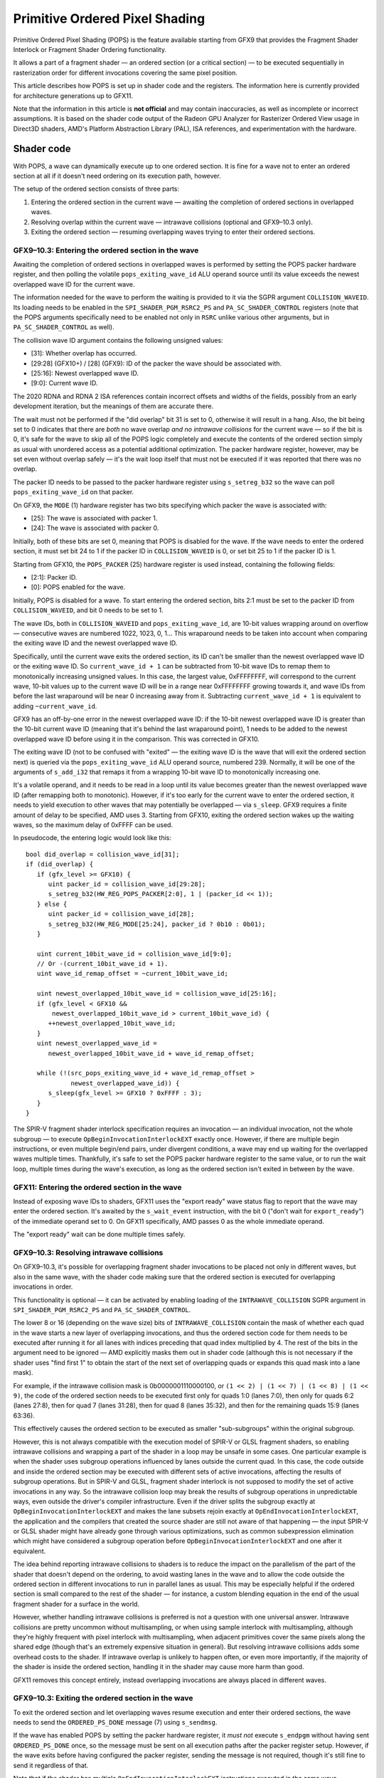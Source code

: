 Primitive Ordered Pixel Shading
===============================

Primitive Ordered Pixel Shading (POPS) is the feature available starting from
GFX9 that provides the Fragment Shader Interlock or Fragment Shader Ordering
functionality.

It allows a part of a fragment shader — an ordered section (or a critical
section) — to be executed sequentially in rasterization order for different
invocations covering the same pixel position.

This article describes how POPS is set up in shader code and the registers. The
information here is currently provided for architecture generations up to GFX11.

Note that the information in this article is **not official** and may contain
inaccuracies, as well as incomplete or incorrect assumptions. It is based on the
shader code output of the Radeon GPU Analyzer for Rasterizer Ordered View usage
in Direct3D shaders, AMD's Platform Abstraction Library (PAL), ISA references,
and experimentation with the hardware.

Shader code
-----------

With POPS, a wave can dynamically execute up to one ordered section. It is fine
for a wave not to enter an ordered section at all if it doesn't need ordering on
its execution path, however.

The setup of the ordered section consists of three parts:

1. Entering the ordered section in the current wave — awaiting the completion of
   ordered sections in overlapped waves.
2. Resolving overlap within the current wave — intrawave collisions (optional
   and GFX9–10.3 only).
3. Exiting the ordered section — resuming overlapping waves trying to enter
   their ordered sections.

GFX9–10.3: Entering the ordered section in the wave
^^^^^^^^^^^^^^^^^^^^^^^^^^^^^^^^^^^^^^^^^^^^^^^^^^^

Awaiting the completion of ordered sections in overlapped waves is performed by
setting the POPS packer hardware register, and then polling the volatile
``pops_exiting_wave_id`` ALU operand source until its value exceeds the newest
overlapped wave ID for the current wave.

The information needed for the wave to perform the waiting is provided to it via
the SGPR argument ``COLLISION_WAVEID``. Its loading needs to be enabled in the
``SPI_SHADER_PGM_RSRC2_PS`` and ``PA_SC_SHADER_CONTROL`` registers (note that
the POPS arguments specifically need to be enabled not only in ``RSRC`` unlike
various other arguments, but in ``PA_SC_SHADER_CONTROL`` as well).

The collision wave ID argument contains the following unsigned values:

* [31]: Whether overlap has occurred.
* [29:28] (GFX10+) / [28] (GFX9): ID of the packer the wave should be associated
  with.
* [25:16]: Newest overlapped wave ID.
* [9:0]: Current wave ID.

The 2020 RDNA and RDNA 2 ISA references contain incorrect offsets and widths of
the fields, possibly from an early development iteration, but the meanings of
them are accurate there.

The wait must not be performed if the "did overlap" bit 31 is set to 0,
otherwise it will result in a hang. Also, the bit being set to 0 indicates that
there are *both* no wave overlap *and no intrawave collisions* for the current
wave — so if the bit is 0, it's safe for the wave to skip all of the POPS logic
completely and execute the contents of the ordered section simply as usual with
unordered access as a potential additional optimization. The packer hardware
register, however, may be set even without overlap safely — it's the wait loop
itself that must not be executed if it was reported that there was no overlap.

The packer ID needs to be passed to the packer hardware register using
``s_setreg_b32`` so the wave can poll ``pops_exiting_wave_id`` on that packer.

On GFX9, the ``MODE`` (1) hardware register has two bits specifying which packer
the wave is associated with:

* [25]: The wave is associated with packer 1.
* [24]: The wave is associated with packer 0.

Initially, both of these bits are set 0, meaning that POPS is disabled for the
wave. If the wave needs to enter the ordered section, it must set bit 24 to 1 if
the packer ID in ``COLLISION_WAVEID`` is 0, or set bit 25 to 1 if the packer ID
is 1.

Starting from GFX10, the ``POPS_PACKER`` (25) hardware register is used instead,
containing the following fields:

* [2:1]: Packer ID.
* [0]: POPS enabled for the wave.

Initially, POPS is disabled for a wave. To start entering the ordered section,
bits 2:1 must be set to the packer ID from ``COLLISION_WAVEID``, and bit 0 needs
to be set to 1.

The wave IDs, both in ``COLLISION_WAVEID`` and ``pops_exiting_wave_id``, are
10-bit values wrapping around on overflow — consecutive waves are numbered 1022,
1023, 0, 1… This wraparound needs to be taken into account when comparing the
exiting wave ID and the newest overlapped wave ID.

Specifically, until the current wave exits the ordered section, its ID can't be
smaller than the newest overlapped wave ID or the exiting wave ID. So
``current_wave_id + 1`` can be subtracted from 10-bit wave IDs to remap them to
monotonically increasing unsigned values. In this case, the largest value,
0xFFFFFFFF, will correspond to the current wave, 10-bit values up to the current
wave ID will be in a range near 0xFFFFFFFF growing towards it, and wave IDs from
before the last wraparound will be near 0 increasing away from it. Subtracting
``current_wave_id + 1`` is equivalent to adding ``~current_wave_id``.

GFX9 has an off-by-one error in the newest overlapped wave ID: if the 10-bit
newest overlapped wave ID is greater than the 10-bit current wave ID (meaning
that it's behind the last wraparound point), 1 needs to be added to the newest
overlapped wave ID before using it in the comparison. This was corrected in
GFX10.

The exiting wave ID (not to be confused with "exited" — the exiting wave ID is
the wave that will exit the ordered section next) is queried via the
``pops_exiting_wave_id`` ALU operand source, numbered 239. Normally, it will be
one of the arguments of ``s_add_i32`` that remaps it from a wrapping 10-bit wave
ID to monotonically increasing one.

It's a volatile operand, and it needs to be read in a loop until its value
becomes greater than the newest overlapped wave ID (after remapping both to
monotonic). However, if it's too early for the current wave to enter the ordered
section, it needs to yield execution to other waves that may potentially be
overlapped — via ``s_sleep``. GFX9 requires a finite amount of delay to be
specified, AMD uses 3. Starting from GFX10, exiting the ordered section wakes up
the waiting waves, so the maximum delay of 0xFFFF can be used.

In pseudocode, the entering logic would look like this::

   bool did_overlap = collision_wave_id[31];
   if (did_overlap) {
      if (gfx_level >= GFX10) {
         uint packer_id = collision_wave_id[29:28];
         s_setreg_b32(HW_REG_POPS_PACKER[2:0], 1 | (packer_id << 1));
      } else {
         uint packer_id = collision_wave_id[28];
         s_setreg_b32(HW_REG_MODE[25:24], packer_id ? 0b10 : 0b01);
      }

      uint current_10bit_wave_id = collision_wave_id[9:0];
      // Or -(current_10bit_wave_id + 1).
      uint wave_id_remap_offset = ~current_10bit_wave_id;

      uint newest_overlapped_10bit_wave_id = collision_wave_id[25:16];
      if (gfx_level < GFX10 &&
          newest_overlapped_10bit_wave_id > current_10bit_wave_id) {
         ++newest_overlapped_10bit_wave_id;
      }
      uint newest_overlapped_wave_id =
         newest_overlapped_10bit_wave_id + wave_id_remap_offset;

      while (!(src_pops_exiting_wave_id + wave_id_remap_offset >
               newest_overlapped_wave_id)) {
         s_sleep(gfx_level >= GFX10 ? 0xFFFF : 3);
      }
   }

The SPIR-V fragment shader interlock specification requires an invocation — an
individual invocation, not the whole subgroup — to execute
``OpBeginInvocationInterlockEXT`` exactly once. However, if there are multiple
begin instructions, or even multiple begin/end pairs, under divergent
conditions, a wave may end up waiting for the overlapped waves multiple times.
Thankfully, it's safe to set the POPS packer hardware register to the same
value, or to run the wait loop, multiple times during the wave's execution, as
long as the ordered section isn't exited in between by the wave.

GFX11: Entering the ordered section in the wave
^^^^^^^^^^^^^^^^^^^^^^^^^^^^^^^^^^^^^^^^^^^^^^^

Instead of exposing wave IDs to shaders, GFX11 uses the "export ready" wave
status flag to report that the wave may enter the ordered section. It's awaited
by the ``s_wait_event`` instruction, with the bit 0 ("don't wait for
``export_ready``") of the immediate operand set to 0. On GFX11 specifically, AMD
passes 0 as the whole immediate operand.

The "export ready" wait can be done multiple times safely.

GFX9–10.3: Resolving intrawave collisions
^^^^^^^^^^^^^^^^^^^^^^^^^^^^^^^^^^^^^^^^^

On GFX9–10.3, it's possible for overlapping fragment shader invocations to be
placed not only in different waves, but also in the same wave, with the shader
code making sure that the ordered section is executed for overlapping
invocations in order.

This functionality is optional — it can be activated by enabling loading of the
``INTRAWAVE_COLLISION`` SGPR argument in ``SPI_SHADER_PGM_RSRC2_PS`` and
``PA_SC_SHADER_CONTROL``.

The lower 8 or 16 (depending on the wave size) bits of ``INTRAWAVE_COLLISION``
contain the mask of whether each quad in the wave starts a new layer of
overlapping invocations, and thus the ordered section code for them needs to be
executed after running it for all lanes with indices preceding that quad index
multiplied by 4. The rest of the bits in the argument need to be ignored — AMD
explicitly masks them out in shader code (although this is not necessary if the
shader uses "find first 1" to obtain the start of the next set of overlapping
quads or expands this quad mask into a lane mask).

For example, if the intrawave collision mask is 0b0000001110000100, or
``(1 << 2) | (1 << 7) | (1 << 8) | (1 << 9)``, the code of the ordered section
needs to be executed first only for quads 1:0 (lanes 7:0), then only for quads
6:2 (lanes 27:8), then for quad 7 (lanes 31:28), then for quad 8 (lanes 35:32),
and then for the remaining quads 15:9 (lanes 63:36).

This effectively causes the ordered section to be executed as smaller
"sub-subgroups" within the original subgroup.

However, this is not always compatible with the execution model of SPIR-V or
GLSL fragment shaders, so enabling intrawave collisions and wrapping a part of
the shader in a loop may be unsafe in some cases. One particular example is when
the shader uses subgroup operations influenced by lanes outside the current
quad. In this case, the code outside and inside the ordered section may be
executed with different sets of active invocations, affecting the results of
subgroup operations. But in SPIR-V and GLSL, fragment shader interlock is not
supposed to modify the set of active invocations in any way. So the intrawave
collision loop may break the results of subgroup operations in unpredictable
ways, even outside the driver's compiler infrastructure. Even if the driver
splits the subgroup exactly at ``OpBeginInvocationInterlockEXT`` and makes the
lane subsets rejoin exactly at ``OpEndInvocationInterlockEXT``, the application
and the compilers that created the source shader are still not aware of that
happening — the input SPIR-V or GLSL shader might have already gone through
various optimizations, such as common subexpression elimination which might
have considered a subgroup operation before ``OpBeginInvocationInterlockEXT``
and one after it equivalent.

The idea behind reporting intrawave collisions to shaders is to reduce the
impact on the parallelism of the part of the shader that doesn't depend on the
ordering, to avoid wasting lanes in the wave and to allow the code outside the
ordered section in different invocations to run in parallel lanes as usual. This
may be especially helpful if the ordered section is small compared to the rest
of the shader — for instance, a custom blending equation in the end of the usual
fragment shader for a surface in the world.

However, whether handling intrawave collisions is preferred is not a question
with one universal answer. Intrawave collisions are pretty uncommon without
multisampling, or when using sample interlock with multisampling, although
they're highly frequent with pixel interlock with multisampling, when adjacent
primitives cover the same pixels along the shared edge (though that's an
extremely expensive situation in general). But resolving intrawave collisions
adds some overhead costs to the shader. If intrawave overlap is unlikely to
happen often, or even more importantly, if the majority of the shader is inside
the ordered section, handling it in the shader may cause more harm than good.

GFX11 removes this concept entirely, instead overlapping invocations are always
placed in different waves.

GFX9–10.3: Exiting the ordered section in the wave
^^^^^^^^^^^^^^^^^^^^^^^^^^^^^^^^^^^^^^^^^^^^^^^^^^

To exit the ordered section and let overlapping waves resume execution and enter
their ordered sections, the wave needs to send the ``ORDERED_PS_DONE`` message
(7) using ``s_sendmsg``.

If the wave has enabled POPS by setting the packer hardware register, it *must
not* execute ``s_endpgm`` without having sent ``ORDERED_PS_DONE`` once, so the
message must be sent on all execution paths after the packer register setup.
However, if the wave exits before having configured the packer register, sending
the message is not required, though it's still fine to send it regardless of
that.

Note that if the shader has multiple ``OpEndInvocationInterlockEXT``
instructions executed in the same wave (depending on a divergent condition, for
example), it must still be ensured that ``ORDERED_PS_DONE`` is sent by the wave
only once, and especially not before any awaiting of overlapped waves.

Before the message is sent, all counters for memory accesses that need to be
primitive-ordered, both writes and (in case something after the ordered section
depends on the per-pixel data, for instance, the tail blending fallback in
order-independent transparency) reads, must be awaited. Those may include
``vm``, ``vs``, and in some cases ``lgkm`` (though normally primitive-ordered
memory accesses will be done through VMEM with divergent addresses, not SMEM, as
there's no synchronization between fragments at different pixel coordinates, but
it's still technically possible for a shader, even though pointless and
nonoptimal, to explicitly perform them in a waterfall loop, for instance, and
that must work correctly too). Without that, a race condition will occur when
the newly resumed waves start accessing the memory locations to which there
still are outstanding accesses in the current wave.

Another option for exiting is the ``s_endpgm_ordered_ps_done`` instruction,
which combines waiting for all the counters, sending the ``ORDERED_PS_DONE``
message, and ending the program. Generally, however, it's desirable to resume
overlapping waves as early as possible, including before the export, as it may
stall the wave for some time too.

GFX11: Exiting the ordered section in the wave
^^^^^^^^^^^^^^^^^^^^^^^^^^^^^^^^^^^^^^^^^^^^^^

The overlapping waves are resumed when the wave performs the last export (with
the ``done`` flag).

The same requirements for awaiting the memory access counters as on GFX9–10.3
still apply.

Memory access requirements
^^^^^^^^^^^^^^^^^^^^^^^^^^

The compiler needs to ensure that entering the ordered section implements
acquire semantics, and exiting it implements release semantics, in the fragment
interlock memory scope for ``UniformMemory`` and ``ImageMemory`` SPIR-V storage
classes.

A fragment interlock memory scope instance includes overlapping fragment shader
invocations executed by commands inside a single subpass. It may be considered a
subset of a queue family memory scope instance from the perspective of memory
barriers.

Fragment shader interlock doesn't perform implicit memory availability or
visibility operations. Shaders must do them by themselves for accesses requiring
primitive ordering, such as via ``coherent`` (``queuefamilycoherent``) in GLSL
or ``MakeAvailable`` and ``MakeVisible`` in at least the ``QueueFamily`` scope
in SPIR-V.

On AMD hardware, this means that the accessed memory locations must be made
available or visible between waves that may be executed on any compute unit — so
accesses must go directly to the global L2 cache, bypassing L0$ via the GLC flag
and L1$ via DLC.

However, it should be noted that memory accesses in the ordered section may be
expected by the application to be done in primitive order even if they don't
have the GLC and DLC flags. Coherent access not only bypasses, but also
invalidates the lower-level caches for the accessed memory locations. Thus,
considering that normally per-pixel data is accessed exclusively by the
invocation executing the ordered section, it's not necessary to make all reads
or writes in the ordered section for one memory location to be GLC/DLC — just
the first read and the last write: it doesn't matter if per-pixel data is cached
in L0/L1 in the middle of a dependency chain in the ordered section, as long as
it's invalidated in them in the beginning and flushed to L2 in the end.
Therefore, optimizations in the compiler must not simply assume that only
coherent accesses need primitive ordering — and moreover, the compiler must also
take into account that the same data may be accessed through different bindings.

Export requirements
^^^^^^^^^^^^^^^^^^^

With POPS, on all hardware generations, the shader must have at least one
export, though it can be a null or an ``off, off, off, off`` one.

Also, even if the shader doesn't need to export any real data, the export
skipping that was added in GFX10 must not be used, and some space must be
allocated in the export buffer, such as by setting ``SPI_SHADER_COL_FORMAT`` for
some color output to ``SPI_SHADER_32_R``.

Without this, the shader will be executed without the needed synchronization on
GFX10, and will hang on GFX11.

Drawing context setup
---------------------

Configuring POPS
^^^^^^^^^^^^^^^^

Most of the configuration is performed via the ``DB_SHADER_CONTROL`` register.

To enable POPS for the draw,
``DB_SHADER_CONTROL.PRIMITIVE_ORDERED_PIXEL_SHADER`` should be set to 1.

On GFX9–10.3, ``DB_SHADER_CONTROL.POPS_OVERLAP_NUM_SAMPLES`` controls which
fragment shader invocations are considered overlapping:

* For pixel interlock, it must be set to 0 (1 sample).
* If sample interlock is sufficient (only synchronizing between invocations that
  have any common sample mask bits), it may be set to
  ``PA_SC_AA_CONFIG.MSAA_EXPOSED_SAMPLES`` — the number of sample coverage mask
  bits passed to the shader which is expected to use the sample mask to
  determine whether it's allowed to access the data for each of the samples. As
  of April 2023, PAL for some reason doesn't use non-1x
  ``POPS_OVERLAP_NUM_SAMPLES`` at all, even when using Direct3D Rasterizer
  Ordered Views or ``GL_INTEL_fragment_shader_ordering`` with sample shading
  (those APIs tie the interlock granularity to the shading frequency — Vulkan
  and OpenGL fragment shader interlock, however, allows specifying the interlock
  granularity independently of it, making it possible both to ask for finer
  synchronization guarantees and to require stronger ones than Direct3D ROVs can
  provide). However, with MSAA, on AMD hardware, pixel interlock generally
  performs *massively*, sometimes prohibitively, slower than sample interlock,
  because it causes fragment shader invocations along the common edge of
  adjacent primitives to be ordered as they cover the same pixels (even though
  they don't cover any common samples). So it's highly desirable for the driver
  to provide sample interlock, and to set ``POPS_OVERLAP_NUM_SAMPLES``
  accordingly, if the shader declares that it's enough for it via the execution
  mode.

On GFX11, when POPS is enabled, ``DB_SHADER_CONTROL.OVERRIDE_INTRINSIC_RATE`` is
used in place of ``DB_SHADER_CONTROL.POPS_OVERLAP_NUM_SAMPLES`` from the earlier
architecture generations (and has a different bit offset in the register), and
``DB_SHADER_CONTROL.OVERRIDE_INTRINSIC_RATE_ENABLE`` must be set to 1. The GFX11
blending performance workaround overriding the intrinsic rate must not be
applied if POPS is used in the draw — the intrinsic rate override must be used
solely to control the interlock granularity in this case.

No explicit flushes/synchronization are needed when changing the pipeline state
variables that may be involved in POPS, such as the rasterization sample count.
POPS automatically keeps synchronizing invocations even between draws with
different sample counts (invocations with common coverage mask bits are
considered overlapping by the hardware, regardless of what those samples
actually are — only the indices are important).

Also, on GFX11, POPS uses ``DB_Z_INFO.NUM_SAMPLES`` to determine the coverage
sample count, and it must be equal to ``PA_SC_AA_CONFIG.MSAA_EXPOSED_SAMPLES``
even if there's no depth/stencil target.

Hardware bug workarounds
^^^^^^^^^^^^^^^^^^^^^^^^

Early revisions of GFX9 — ``CHIP_VEGA10`` and ``CHIP_RAVEN`` — contain a
hardware bug that may result in a hang, and need a workaround to be enabled.
Specifically, if POPS is used with 8 or more rasterization samples, or with 8 or
more depth/stencil target samples, ``DB_DFSM_CONTROL.POPS_DRAIN_PS_ON_OVERLAP``
must be set to 1 for draws that satisfy this condition. In PAL, this is the
``waMiscPopsMissedOverlap`` workaround. It results in slightly lower performance
in those cases, increasing the frame time by around 1.5 to 2 times in
`nvpro-samples/vk_order_independent_transparency <https://github.com/nvpro-samples/vk_order_independent_transparency>`_
on the RX Vega 10, but it's required in a pretty rare case (8x+ MSAA) and is
mandatory to ensure stability.

Also, even though ``DB_DFSM_CONTROL.POPS_DRAIN_PS_ON_OVERLAP`` is not required
on chips other than the ``CHIP_VEGA10`` and ``CHIP_RAVEN`` GFX9 revisions, if
it's enabled for some reason on GFX10.1 (``CHIP_NAVI10``, ``CHIP_NAVI12``,
``CHIP_NAVI14``), and the draw uses POPS,
``DB_RENDER_OVERRIDE2.PARTIAL_SQUAD_LAUNCH_CONTROL`` must be set to
``PSLC_ON_HANG_ONLY`` to avoid a hang (see ``waStalledPopsMode`` in PAL).

Out-of-order rasterization interaction
^^^^^^^^^^^^^^^^^^^^^^^^^^^^^^^^^^^^^^

This is a largely unresearched topic currently. However, considering that POPS
is primarily the functionality of the Depth Block, similarity to the behavior of
out-of-order rasterization in depth/stencil testing may possibly be expected.

If the shader specifies an ordered interlock execution mode, out-of-order
rasterization likely must not be enabled implicitly.

As of April 2023, PAL doesn't have any rules specifically for POPS in the logic
determining whether out-of-order rasterization can be enabled automatically.
Some of the POPS usage cases may possibly be covered by the rule that always
disables out-of-order rasterization if the shader writes to Unordered Access
Views (storage resources), though fragment shader interlock can be used for
read-only purposes too (for ordering between draws that only read per-pixel data
and draws that may write it), so that may be an oversight.

Explicitly enabled relaxed rasterization order modifies the concept of
rasterization order itself in Vulkan, so from the point of view of the
specification of fragment shader interlock, relaxed rasterization order should
still be applicable regardless of whether the shader requests ordered interlock.
PAL also doesn't make any POPS-specific exceptions here as of April 2023.

Variable-rate shading interaction
^^^^^^^^^^^^^^^^^^^^^^^^^^^^^^^^^

On GFX10.3, enabling ``DB_SHADER_CONTROL.PRIMITIVE_ORDERED_PIXEL_SHADER`` forces
the shading rate to be 1x1, thus the
``fragmentShadingRateWithFragmentShaderInterlock`` Vulkan device property must
be false.

On GFX11, by default, POPS itself can work with non-1x1 shading rates, and the
``fragmentShadingRateWithFragmentShaderInterlock`` property must be true.
However, if ``PA_SC_VRS_SURFACE_CNTL_1.FORCE_SC_VRS_RATE_FINE_POPS`` is set,
enabling POPS will force 1x1 shading rate.

The widest interlock granularity available on GFX11 — with the lowest possible
Depth Block intrinsic rate, 1x — is per-fine-pixel, however. There's no
synchronization between coarse fragment shader invocations if they don't cover
common fine pixels, so the ``fragmentShaderShadingRateInterlock`` Vulkan device
feature is not available.

Additional configuration
^^^^^^^^^^^^^^^^^^^^^^^^

These are some largely unresearched options found in the register declarations.
PAL doesn't use them, so it's unknown if they make any significant difference.
No effect was found in `nvpro-samples/vk_order_independent_transparency <https://github.com/nvpro-samples/vk_order_independent_transparency>`_
during testing on GFX9 ``CHIP_RAVEN`` and GFX11 ``CHIP_GFX1100``.

* ``DB_SHADER_CONTROL.EXEC_IF_OVERLAPPED`` on GFX9–10.3.
* ``PA_SC_BINNER_CNTL_0.BIN_MAPPING_MODE = BIN_MAP_MODE_POPS`` on GFX10+.
